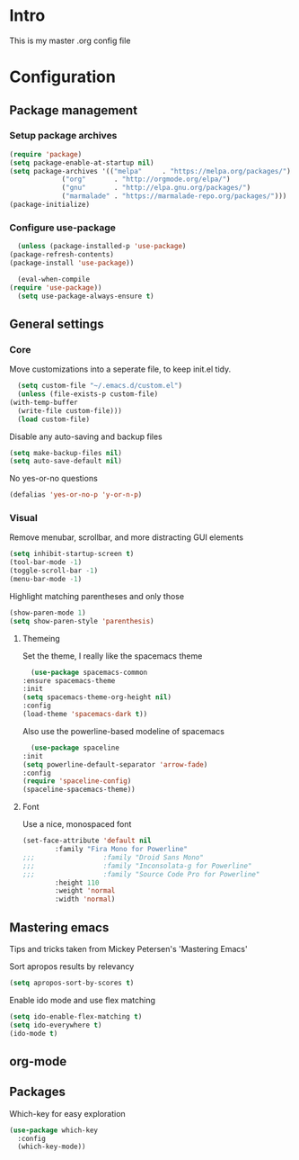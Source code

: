 #+STARTUP: showeverything
* Intro
  This is my master .org config file
* Configuration
** Package management
*** Setup package archives
   #+BEGIN_SRC emacs-lisp
     (require 'package)
     (setq package-enable-at-startup nil)
     (setq package-archives '(("melpa"     . "https://melpa.org/packages/")
			      ("org"       . "http://orgmode.org/elpa/")
			      ("gnu"       . "http://elpa.gnu.org/packages/")
			      ("marmalade" . "https://marmalade-repo.org/packages/")))
     (package-initialize)		    
   #+END_SRC

*** Configure use-package
    #+BEGIN_SRC emacs-lisp
      (unless (package-installed-p 'use-package)
	(package-refresh-contents)
	(package-install 'use-package))

      (eval-when-compile
	(require 'use-package))
      (setq use-package-always-ensure t)
    #+END_SRC
** General settings
*** Core
    Move customizations into a seperate file, to keep init.el tidy.
    #+BEGIN_SRC emacs-lisp
      (setq custom-file "~/.emacs.d/custom.el")
      (unless (file-exists-p custom-file)
	(with-temp-buffer
	  (write-file custom-file)))
      (load custom-file)
    #+END_SRC
    Disable any auto-saving and backup files
    #+BEGIN_SRC emacs-lisp
      (setq make-backup-files nil)
      (setq auto-save-default nil)
    #+END_SRC
    No yes-or-no questions
    #+BEGIN_SRC emacs-lisp
      (defalias 'yes-or-no-p 'y-or-n-p)
    #+END_SRC
    
*** Visual
     Remove menubar, scrollbar, and more distracting GUI elements
     #+BEGIN_SRC emacs-lisp
       (setq inhibit-startup-screen t)
       (tool-bar-mode -1)
       (toggle-scroll-bar -1)
       (menu-bar-mode -1)
     #+END_SRC
     Highlight matching parentheses and only those
     #+BEGIN_SRC emacs-lisp
       (show-paren-mode 1)
       (setq show-paren-style 'parenthesis)
     #+END_SRC
**** Themeing
     Set the theme, I really like the spacemacs theme
     #+BEGIN_SRC emacs-lisp
       (use-package spacemacs-common
	 :ensure spacemacs-theme
	 :init
	 (setq spacemacs-theme-org-height nil)
	 :config
	 (load-theme 'spacemacs-dark t))
     #+END_SRC
     Also use the powerline-based modeline of spacemacs
     #+BEGIN_SRC emacs-lisp
       (use-package spaceline
	 :init
	 (setq powerline-default-separator 'arrow-fade)
	 :config
	 (require 'spaceline-config)
	 (spaceline-spacemacs-theme))
     #+END_SRC
**** Font
     Use a nice, monospaced font
     #+BEGIN_SRC emacs-lisp
       (set-face-attribute 'default nil
			   :family "Fira Mono for Powerline"		    
       ;;;                 :family "Droid Sans Mono"
       ;;;                 :family "Inconsolata-g for Powerline"
       ;;;                 :family "Source Code Pro for Powerline"		    
			   :height 110
			   :weight 'normal
			   :width 'normal)
     #+END_SRC
** Mastering emacs
   Tips and tricks taken from Mickey Petersen's 'Mastering Emacs'

   Sort apropos results by relevancy
   #+BEGIN_SRC emacs-lisp
     (setq apropos-sort-by-scores t)
   #+END_SRC

   Enable ido mode and use flex matching
   #+BEGIN_SRC emacs-lisp
     (setq ido-enable-flex-matching t)
     (setq ido-everywhere t)
     (ido-mode t)
   #+END_SRC
** org-mode
** Packages
   Which-key for easy exploration
   #+BEGIN_SRC emacs-lisp
     (use-package which-key
       :config
       (which-key-mode))
   #+END_SRC
   
